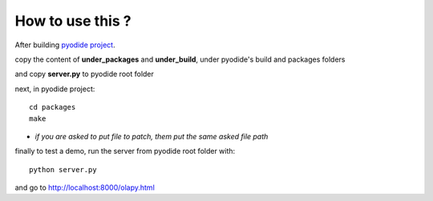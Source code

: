 How to use this ?
-----------------

After building `pyodide project <https://github.com/iodide-project/pyodide>`_.

copy the content of **under_packages** and **under_build**, under pyodide's build and packages folders

and copy **server.py** to pyodide root folder

next, in pyodide project::

    cd packages
    make

- *if you are asked to put file to patch, them put the same asked file path*

finally to test a demo, run the server from pyodide root folder with::

    python server.py

and go to http://localhost:8000/olapy.html
